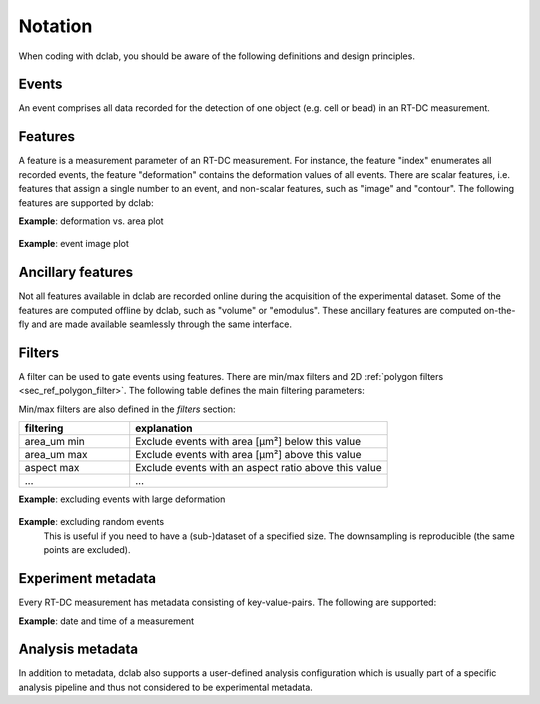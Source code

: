 ========
Notation
========
When coding with dclab, you should be aware of the following definitions
and design principles.

Events
------
An event comprises all data recorded for the detection of one object
(e.g. cell or bead) in an RT-DC measurement.


Features
--------
A feature is a measurement parameter of an RT-DC measurement. For
instance, the feature "index" enumerates all recorded events, the
feature "deformation" contains the deformation values of all events.
There are scalar features, i.e. features that assign a single number
to an event, and non-scalar features, such as "image" and "contour".
The following features are supported by dclab:

.. dclab_features:: scalar

.. dclab_features:: non-scalar

**Example**: deformation vs. area plot 

    .. plot::
        
        import matplotlib.pylab as plt
        import dclab
        ds = dclab.new_dataset("data/example.rtdc")
        ax = plt.subplot(111)
        ax.plot(ds["area_um"], ds["deform"], "o", alpha=.2)
        ax.set_xlabel(dclab.dfn.feature_name2label["area_um"])
        ax.set_ylabel(dclab.dfn.feature_name2label["deform"])
        plt.show()

**Example**: event image plot

    .. plot::
        
        import matplotlib.pylab as plt
        import dclab
        ds = dclab.new_dataset("data/example_video.rtdc")
        ax1 = plt.subplot(211, title="image")
        ax2 = plt.subplot(212, title="mask")
        ax1.imshow(ds["image"][6], cmap="gray")
        ax2.imshow(ds["mask"][6])


Ancillary features
------------------
Not all features available in dclab are recorded online during the
acquisition of the experimental dataset. Some of the features are
computed offline by dclab, such as "volume" or "emodulus". These
ancillary features are computed on-the-fly and are made available
seamlessly through the same interface.


Filters
-------
A filter can be used to gate events using features. There are
min/max filters and 2D :ref:`polygon filters <sec_ref_polygon_filter>`.
The following table defines the main filtering parameters:

.. dclab_config:: filtering

Min/max filters are also defined in the *filters* section:

.. csv-table::
    :header: filtering, explanation
    :widths: 30, 70

    area_um min,  Exclude events with area [µm²] below this value
    area_um max, Exclude events with area [µm²] above this value
    aspect max, Exclude events with an aspect ratio above this value
    ..., ...

**Example**: excluding events with large deformation 

    .. plot::
        
        import matplotlib.pylab as plt
        import dclab
        ds = dclab.new_dataset("data/example.rtdc")

        ds.config["filtering"]["deform max"] = .1
        ds.apply_filter()
        dif = ds.filter.all

        f, axes = plt.subplots(1, 2, sharex=True, sharey=True)
        axes[0].plot(ds["area_um"], ds["bright_avg"], "o", alpha=.2)
        axes[0].set_title("unfiltered")
        axes[1].plot(ds["area_um"][dif], ds["bright_avg"][dif], "o", alpha=.2)
        axes[1].set_title("Deformation <= 0.1")

        for ax in axes:
            ax.set_xlabel(dclab.dfn.feature_name2label["area_um"])
            ax.set_ylabel(dclab.dfn.feature_name2label["bright_avg"])

        plt.tight_layout()
        plt.show()


**Example**: excluding random events
    This is useful if you need to have a (sub-)dataset of a specified
    size. The downsampling is reproducible (the same points are excluded).

    .. plot::
        
        import matplotlib.pylab as plt
        import dclab
        ds = dclab.new_dataset("data/example.rtdc")
        ds.config["filtering"]["limit events"] = 4000
        ds.apply_filter()
        fid = ds.filter.all
        
        ax = plt.subplot(111)
        ax.plot(ds["area_um"][fid], ds["deform"][fid], "o", alpha=.2)
        ax.set_xlabel(dclab.dfn.feature_name2label["area_um"])
        ax.set_ylabel(dclab.dfn.feature_name2label["deform"])
        plt.show()

Experiment metadata
-------------------
Every RT-DC measurement has metadata consisting of key-value-pairs.
The following are supported:

.. dclab_config:: metadata

**Example**: date and time of a measurement

    .. ipython::
    
        In [1]: import dclab

        In [2]: ds = dclab.new_dataset("data/example.rtdc")

        In [3]: ds.config["experiment"]["date"], ds.config["experiment"]["time"]


Analysis metadata
-----------------
In addition to metadata, dclab also supports a user-defined analysis
configuration which is usually part of a specific analysis pipeline
and thus not considered to be experimental metadata.

.. dclab_config:: calculation
